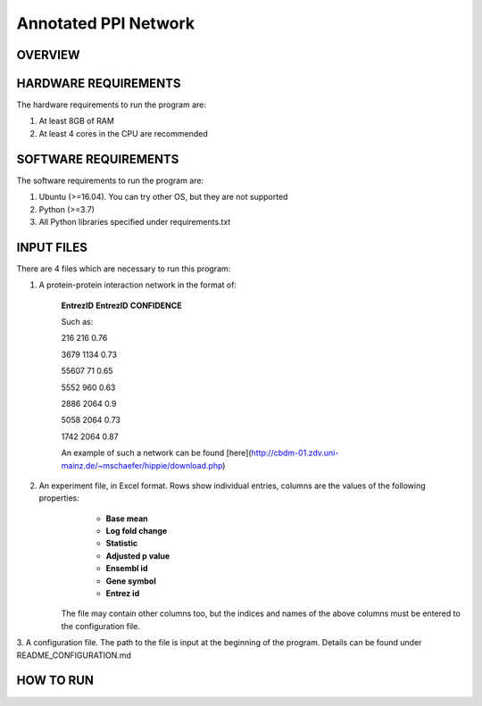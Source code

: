 Annotated PPI Network
===================
OVERVIEW
--------

HARDWARE REQUIREMENTS
---------------------
The hardware requirements to run the program are:

1. At least 8GB of RAM

2. At least 4 cores in the CPU are recommended

SOFTWARE REQUIREMENTS
---------------------
The software requirements to run the program are:

1. Ubuntu (>=16.04). You can try other OS, but they are not supported

2. Python (>=3.7)

3. All Python libraries specified under requirements.txt

INPUT FILES
-----------
There are 4 files which are necessary to run this program:

1. A protein-protein interaction network in the format of:

    **EntrezID** **EntrezID** **CONFIDENCE**
    
    
    Such as:
    
    216 216 0.76
    
    3679 1134 0.73
    
    55607 71 0.65
    
    5552 960 0.63
    
    2886 2064 0.9
    
    5058 2064 0.73
    
    1742 2064 0.87
    
    An example of such a network can be found [here](http://cbdm-01.zdv.uni-mainz.de/~mschaefer/hippie/download.php)


2. An experiment file, in Excel format. Rows show individual entries, columns are the values of the following properties:
	- **Base mean**
	- **Log fold change**
	- **Statistic**
	- **Adjusted p value**
	- **Ensembl id**
	- **Gene symbol**
	- **Entrez id**

    The file may contain other columns too, but the indices and names of the above columns must be entered to the configuration file.


3. A configuration file. The path to the file is input at the beginning of the program. Details
can be found under README_CONFIGURATION.md

HOW TO RUN
----------
